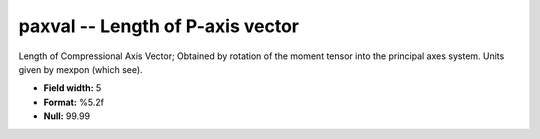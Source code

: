 .. _css3.0-paxval_attributes:

**paxval** -- Length of P-axis vector
-------------------------------------

Length of Compressional Axis Vector; Obtained by rotation
of the moment tensor into the principal axes system.
Units given by mexpon (which see).

* **Field width:** 5
* **Format:** %5.2f
* **Null:** 99.99
